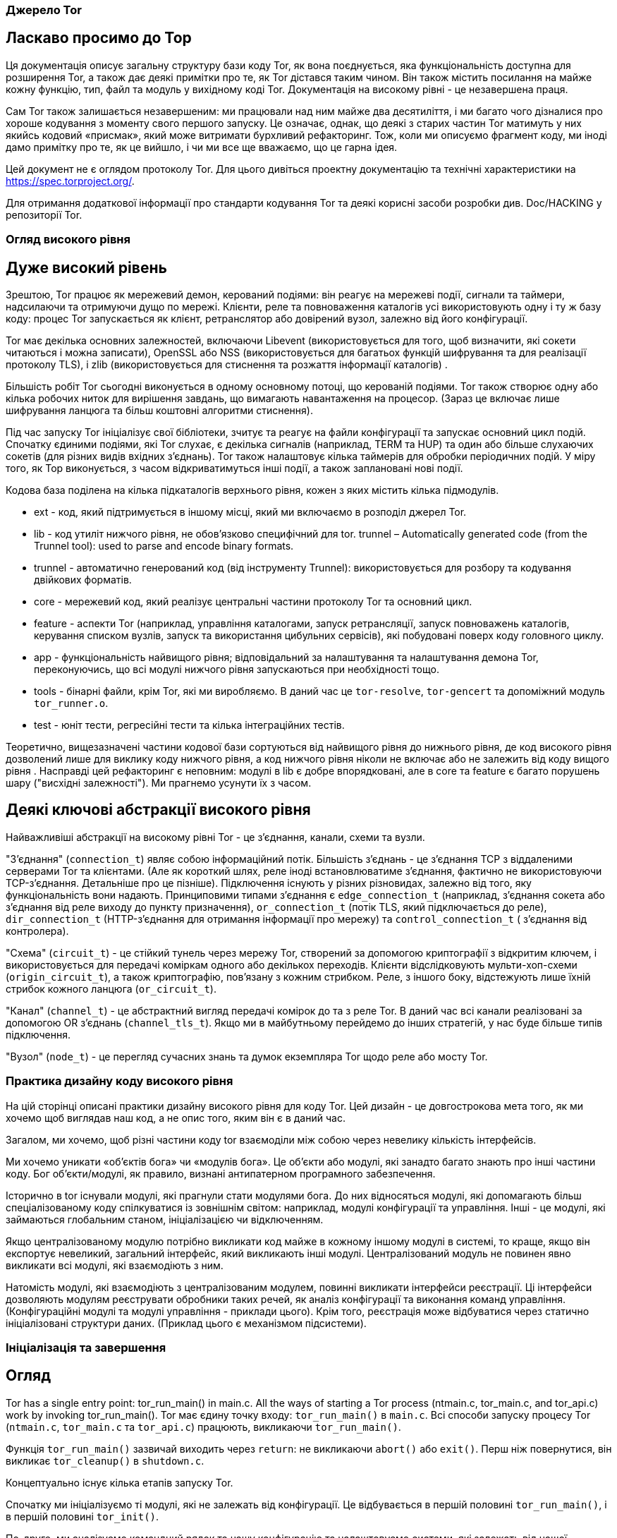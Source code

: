 :ascii-ids:
:doctype: book
:source-highlighter: pygments
:icons: font

=== Джерело Tor

== Ласкаво просимо до Тор

Ця документація описує загальну структуру бази коду Tor, як вона поєднується, яка функціональність доступна для розширення Tor, а також дає деякі примітки про те, як Tor дістався таким чином. Він також містить посилання на майже кожну функцію, тип, файл та модуль у вихідному коді Tor. Документація на високому рівні - це незавершена праця.

Сам Tor також залишається незавершеним: ми працювали над ним майже два десятиліття, і ми багато чого дізналися про хороше кодування з моменту свого першого запуску. Це означає, однак, що деякі з старих частин Tor матимуть у них якийсь кодовий «присмак», який може витримати бурхливий рефакторинг. Тож, коли ми описуємо фрагмент коду, ми іноді дамо примітку про те, як це вийшло, і чи ми все ще вважаємо, що це гарна ідея.

Цей документ не є оглядом протоколу Tor. Для цього дивіться проектну документацію та технічні характеристики на https://spec.torproject.org/.

Для отримання додаткової інформації про стандарти кодування Tor та деякі корисні засоби розробки див. Doc/HACKING у репозиторії Tor.

=== Огляд високого рівня

== Дуже високий рівень

Зрештою, Tor працює як мережевий демон, керований подіями: він реагує на мережеві події, сигнали та таймери, надсилаючи та отримуючи дущо по мережі. Клієнти, реле та повноваження каталогів усі використовують одну і ту ж базу коду: процес Tor запускається як клієнт, ретранслятор або довірений вузол, залежно від його конфігурації.

Tor має декілька основних залежностей, включаючи Libevent (використовується для того, щоб визначити, які сокети читаються і можна записати), OpenSSL або NSS (використовується для багатьох функцій шифрування та для реалізації протоколу TLS), і zlib (використовується для стиснення та розжаття інформації каталогів) .

Більшість робіт Tor сьогодні виконується в одному основному потоці, що керованій подіями. Tor також створює одну або кілька робочих ниток для вирішення завдань, що вимагають навантаження на процесор. (Зараз це включає лише шифрування ланцюга та більш коштовні алгоритми стиснення).

Під час запуску Tor ініціалізує свої бібліотеки, зчитує та реагує на файли  конфігурації та запускає основний цикл подій. Спочатку єдиними подіями, які Tor слухає, є декілька сигналів (наприклад, TERM та HUP) та один або більше слухаючих сокетів (для різних видів вхідних з'єднань). Tor також налаштовує кілька таймерів для обробки періодичних подій. У міру того, як Тор виконується, з часом відкриватимуться інші події, а також заплановані нові події.

Кодова база поділена на кілька підкаталогів верхнього рівня, кожен з яких містить кілька підмодулів.

* ext - код, який підтримується в іншому місці, який ми включаємо в розподіл джерел Tor.
* lib - код утиліт нижчого рівня, не обов'язково специфічний для tor.
trunnel – Automatically generated code (from the Trunnel tool): used to parse and encode binary formats.
* trunnel - автоматично генерований код (від інструменту Trunnel): використовується для розбору та кодування двійкових форматів.
* core - мережевий код, який реалізує центральні частини протоколу Tor та основний цикл.
* feature - аспекти Tor (наприклад, управління каталогами, запуск ретрансляції, запуск повноважень каталогів, керування списком вузлів, запуск та використання цибульних сервісів), які побудовані поверх коду головного циклу.
* app - функціональність найвищого рівня; відповідальний за налаштування та налаштування демона Tor, переконуючись, що всі модулі нижчого рівня запускаються при необхідності тощо.
* tools - бінарні файли, крім Tor, які ми виробляємо. В даний час це `tor-resolve`, `tor-gencert` та допоміжний модуль `tor_runner.o`.
* test - юніт тести, регресійні тести та кілька інтеграційних тестів.

Теоретично, вищезазначені частини кодової бази сортуються від найвищого рівня до нижнього рівня, де код високого рівня дозволений лише для виклику коду нижчого рівня, а код нижчого рівня ніколи не включає або не залежить від коду вищого рівня . Насправді цей рефакторинг є неповним: модулі в lib є добре впорядковані, але в core та feature є багато порушень шару ("висхідні залежності"). Ми прагнемо усунути їх з часом.

== Деякі ключові абстракції високого рівня

Найважливіші абстракції на високому рівні Tor - це з'єднання, канали, схеми та вузли.

"З'єднання" (`connection_t`) являє собою інформаційний потік. Більшість з'єднань - це з'єднання TCP з віддаленими серверами Tor та клієнтами. (Але як короткий шлях, реле іноді встановлюватиме з'єднання, фактично не використовуючи TCP-з'єднання. Детальніше про це пізніше). Підключення існують у різних різновидах, залежно від того, яку функціональність вони надають. Принциповими типами з'єднання є `edge_connection_t` (наприклад, з'єднання сокета або з'єднання від реле виходу до пункту призначення), `or_connection_t` (потік TLS, який підключається до реле), `dir_connection_t` (HTTP-з'єднання для отримання інформації про мережу) та `control_connection_t` ( з'єднання від контролера).

"Схема" (`circuit_t`) - це стійкий тунель через мережу Tor, створений за допомогою криптографії з відкритим ключем, і використовується для передачі коміркам одного або декількох переходів. Клієнти відслідковують мульти-хоп-схеми (`origin_circuit_t`), а також криптографію, пов'язану з кожним стрибком. Реле, з іншого боку, відстежують лише їхній стрибок кожного ланцюга (`or_circuit_t`).

"Канал" (`channel_t`) - це абстрактний вигляд передачі комірок до та з реле Tor. В даний час всі канали реалізовані за допомогою OR з'єднань (`channel_tls_t`). Якщо ми в майбутньому перейдемо до інших стратегій, у нас буде більше типів підключення.

"Вузол" (`node_t`) - це перегляд сучасних знань та думок екземпляра Tor щодо реле або мосту Tor.

=== Практика дизайну коду високого рівня

На цій сторінці описані практики дизайну високого рівня для коду Tor. Цей дизайн - це довгострокова мета того, як ми хочемо щоб виглядав наш код, а не опис того, яким він є в даний час.

Загалом, ми хочемо, щоб різні частини коду tor взаємоділи між собою через невелику кількість інтерфейсів.

Ми хочемо уникати «об’єктів бога» чи «модулів бога». Це об'єкти або модулі, які занадто багато знають про інші частини коду. Бог об'єкти/модулі, як правило, визнані антипатерном програмного забезпечення.

Історично в tor існували модулі, які прагнули стати модулями бога. До них відносяться модулі, які допомагають більш спеціалізованому коду спілкуватися із зовнішнім світом: наприклад, модулі конфігурації та управління. Інші - це модулі, які займаються глобальним станом, ініціалізацією чи відключенням.

Якщо централізованому модулю потрібно викликати код майже в кожному іншому модулі в системі, то краще, якщо він експортує невеликий, загальний інтерфейс, який викликають інші модулі. Централізований модуль не повинен явно викликати всі модулі, які взаємодіють з ним.

Натомість модулі, які взаємодіють з централізованим модулем, повинні викликати інтерфейси реєстрації. Ці інтерфейси дозволяють модулям реєструвати обробники таких речей, як аналіз конфігурації та виконання команд управління. (Конфігураційні модулі та модулі управління - приклади цього). Крім того, реєстрація може відбуватися через статично ініціалізовані структури даних. (Приклад цього є механізмом підсистеми).

=== Ініціалізація та завершення

== Огляд

Tor has a single entry point: tor_run_main() in main.c. All the ways of starting a Tor process (ntmain.c, tor_main.c, and tor_api.c) work by invoking tor_run_main().
Tor має єдину точку входу: `tor_run_main()` в `main.c`. Всі способи запуску процесу Tor (`ntmain.c`, `tor_main.c` та `tor_api.c`) працюють, викликаючи `tor_run_main()`.

Функція `tor_run_main()` зазвичай виходить через `return`: не викликаючи `abort()` або `exit()`. Перш ніж повернутися, він викликає `tor_cleanup()` в `shutdown.c`.

Концептуально існує кілька етапів запуску Tor.

Спочатку ми ініціалізуємо ті модулі, які не залежать від конфігурації. Це відбувається в першій половині `tor_run_main()`, і в першій половині `tor_init()`.

По-друге, ми аналізуємо командний рядок та нашу конфігурацію та налаштовуємо системи, які залежать від нашої конфігурації чи стану. Ця конфігурація відбувається посередині проходження `tor_init()`, який викликає `options_init_from_torrc()`. Потім ми ініціалізуємо більше систем із другої половини `tor_init()`.

У цей момент ми можемо швидко вийти, якщо нас попросять зробити щось, що не потребує подальшої ініціалізації, наприклад, надрукувати наш номер версії або створити новий ключ підпису. В іншому випадку ми переходимо до `run_tor_main_loop()`, який ініціалізує деякі специфічні для мережі частини Tor, захоплює деякі лише для демона ресурси (наприклад, блокування каталогу даних) і запускає сам Tor.

1. `tor_run_main()` може закінчуватися викликом `abort()` або `exit()`, але лише при збої через помилку або при змушуванні працювати як демон.

2. Частини коду, які я описую як перша частина `tor_init()` тощо, заслуговують на те, щоб бути функціями зі своїм іменем. Я хотів би переробити їх, але перед тим, як зробити це, потрібно зробити невелику перебудову. Зокрема, виклик `nt_service_parse_options()` повинен, логічно, бути згодом у нашій послідовності ініціалізації. Дивіться квиток 32447 для нашого прогресу рефакторингу.

=== Підсистеми та ініціалізація

Наша діюча угода полягає у використанні механізму підсистем для ініціалізації та очищення частин Tor. Цей останній механізм використовуватимуть останні оновлені частини Tor. Для прикладів див. `time_sys.c` або `log_sys.c`.

Найпростіше кажучи, підсистема - це логічно окрема частина Tor, яку можна ініціалізувати, вимикати, керувати та конфігурувати дещо незалежно від решти програми.

Тип `subsys_fns_t` описує підсистему та набір функцій, які ініціалізують її, деконструюють її тощо. Щоб визначити підсистему, ми оголосимо екземпляр `const subsys_fns_t`. Повний список цих функцій див. У документації для `subsys_fns_t`.

Після визначення підсистеми вона повинна бути вставлена у `subsystem_list.c`. У цей момент механізми, керовані таблицею в `subsysmgr.c`, будуть викликати її функції, коли це доречно.

==== Ініціалізація або конфігурація

Зауважимо, що фаза ініціалізації Tor відбувається до того, як будь-яка конфігурація зчитується з диска, а отже, перед тим, як будь-які інші файли читаються з диска. Тому будь-яка поведінка, що залежить від конфігурації або стану Tor, має відбуватися після процесу ініціалізації під час конфігурації.

=== Потік даних у процесі Tor

Ми читаємо байти з мережі, записуємо байти в мережу. Здебільшого, байти, які ми пишемо, приблизно відповідають байтам, які ми прочитали, з доданими бітами криптографії.

Решта - це питання деталей.

==== З'єднання та буфери: читання, запис та інтерпретація.

На низькому рівні мережевий код Tor заснований на "з'єднаннях". Кожне з'єднання являє собою об'єкт, який може надсилати або приймати події, подібні до мережі. Здебільшого кожне з'єднання має один базовий потік TCP (я обговорюю контрприклади нижче).

З'єднання, яке веде себе як потік TCP, має вхідний буфер і вихідний буфер. Вхідні дані записуються у вхідний буфер ("inbuf"); Дані, що підлягають запису в мережу, стоять у черзі на вихідному буфері ("outbuf").

Буфери реалізовані в `buffers.c`. Кожен з цих буферів реалізований у вигляді пов'язаної черги екстентів пам'яті у стилі класичних BSD `mbufs` або Linux `skbufs`.

Читання та запис з'єднання може бути включено або вимкнено. За лаштунками ця функціональність реалізована за допомогою подій `libevent`: одна для читання, друга для письма. Ці події вмикаються/вимикаються в `main.c`, у функціях `connection_{start,stop}_{reading,writing}`.

Коли подія читання або запису вмикається, головний цикл `libevent` опитує ядро, запитуючи, які сокети готові читати чи писати. (Це опитування відбувається під час виклику `event_base_loop()` у `run_main_loop_once()` у `main.c`) Коли `libevent` знаходить сокет, готовий читати чи писати, він викликає `conn_ {read, write} _callback()`, також у `main.c`

Ці функції зворотного виклику делегуються до `connection_handle_read()` та `connection_handle_write()` у `connection.c`, які читають або записують у мережі за необхідності, можливо делегуючи до `openssl`.

Після зчитування чи запису даних або іншої події ці функції `connection_handle_read_write()` викликають логічні функції, завдання яких - відповідати на інформацію. Деякі приклади:

* `connection_flushed_some()` - викликається після того, як з'єднання записує будь-яку кількість даних зі свого `outbuf`.
* `connection_finished_flushing()` - викликається, коли з'єднання спорожніло свій `outbuf`.
* `connection_finished_connecting()` - викликається, коли в процесі з'єднання закінчується встановлення віддаленого з'єднання.
* `connection_reached_eof()` - викликається після отримання `FIN` від віддаленого сервера.
* connection_process_inbuf() - викликається, коли більше даних надходить на `inbuf`.

Потім ці функції викликають конкретні реалізації залежно від типу з'єднання. Наприклад, якщо з'єднання є `edge_connection_t`, `connection_reached_eof()` зателефонує `connection_edge_reached_eof()`.

Примітка: "Також є `bufferevents`!" У нас є рудиментальний код для альтернативної низькорівневої реалізації мереж, заснований на коді `Libevent` `evbuffer` і `bufferevent`. Ці два типи об'єктів беруть на себе (більшість) ролі буферів та з'єднань відповідно. Це не працює в сучасному Tor, через смердіння коду та можливі затяжні помилки `libevent`. Потрібно більше роботи; було б добре зробити це знову ефективно, мати підтримку IOCP в Windows.

=== Контроль з'єднань

У з’єднанні може бути включено чи вимкнено читання чи запис із найрізноманітніших причин, зокрема:

* Запис вимкнено, коли немає більше даних для запису
* Для деяких типів з'єднання зчитування відключено, коли `inbuf` файл занадто заповнений.
* Читання/запис тимчасово вимикається на з'єднаннях, які нещодавно прочитали/записали достатньо даних до своєї пропускної здатності
* Читання відключається на з'єднаннях, коли зчитування з них більшої кількості даних вимагає, щоб дані були завантажені в інше місце, яке вже є повним.

Currently, these conditions are checked in a diffuse set of increasingly complex conditional expressions. In the future, it could be helpful to transition to a unified model for handling temporary read/write suspensions.
В даний час ці умови перевіряються в розмитому наборі все більш складних умовних виразів. Надалі може бути корисним зробити перехід до єдиної моделі для тимчасової зупинки читання/запису.

=== Види з'єднань

Сьогодні Tor має такі типи з'єднання та псевдоз'єднання. Здебільшого кожен тип каналу має асоційований модуль С, який реалізує його основну логіку.

* Крайові з'єднання отримують дані і доставляють дані до точок поза мережею цибулевої маршрутизації. Дивіться `connection_edge.c`. Вони поділяються на два типи:

** Вхідні з'єднання - це тип крайового з'єднання. Вони отримують дані від користувача, який працює з клієнтом Tor, і доставляють дані цьому користувачеві. Вони використовуються для реалізації `SOCKSPort`, `TransPort`, `NATDPort` тощо. Іноді їх називають з’єднаннями "AP" з історичних причин (раніше вони позначалися як "Application Proxy").

** Вихідні з'єднання - це тип крайового з'єднання. Вони існують на вузлі виходу та передають трафік в мережу та з неї.

(Вхідні з'єднання та вихідні з'єднання також використовуються як заповнювачі при виконанні віддаленого запиту DNS; вони не відокремлюються від поняття "потік" у протоколі Tor. Це реалізується частково в `connection_edge.c`, а частково в `dnsserv.c` і `dns.c`.)

* OR з'єднання надсилають та приймають комірки Tor через TLS, використовуючи деяку версію протоколу зв'язку Tor. Їх реалізація розповсюджується через `connection_or.c`, маючи трохи логіки у `command.c`, `relay.c` та `channeltls.c`.

* Розширені з'єднання OR - це тип OR з'єднання для використання на мостах, що використовують підключувані транспорти, так що PT може повідомляти мосту деяку інформацію про вхідне з'єднання перед передачею його даних. Вони реалізовані в `ext_orport.c`.

* Підключення до каталогу - це з'єднання на стороні сервера або на клієнті, які реалізують протокол каталогів, заснований на HTTP. Вони створюються миттєво за допомогою сокета, коли Tor здійснює незашифроване з'єднання HTTP. Коли Tor налаштовує запит на каталог через ланцюг Tor, підключення до каталогу реалізуються за допомогою зв'язаної пари з'єднань (див. Нижче). Підключення до каталогу реалізовані в `directory.c`; частина логіки на сервері реалізована в `dirserver.c`.

* підключення контролера - це локальні з'єднання до процесу контролера, що реалізує протокол контролера з `control-spec.txt`. Вони знаходяться в `control.c`.

* Підключення слухача не орієнтовані на потік! Швидше вони огортають сокет для прослуховування, щоб виявити нові вхідні з'єднання. Вони обходять більшу частину логіки потоку. Вони не мають асоційованих буферів. Вони реалізовані `connection.c`.

  Зауваження: "Час історії!" Ви можете час від часу знайти посилання на кілька типів з'єднань, яких більше не існує в сучасному Tor. З'єднання CPUWorker з'єднувало основний процес Tor з потоком або процесом, що використовується для обчислення. (Сьогодні ми використовуємо внутрішньо-процесну комунікацію). Навіть більш стародавнє з'єднання DNSWorker з'єднувало основний процес tor з окремим потоком або процесом, який використовується для запуску `gethostbyname()` або `getaddrinfo()`. (Сьогодні ми використовуємо засоби `evdns` з `Libevent` для виконання запитів DNS асинхронно.)

===== Пов'язані з'єднання

Іноді два канали з'єднуються разом, так що дані, які надсилає процес Tor в один повинні бути негайно отримані тим самим процесом Tor з іншого. (Наприклад, коли Tor здійснює тунельне підключення до каталогу, це реалізовується на стороні клієнта як з'єднання з каталогом, вихід якого надходить не в мережу, а в локальне з'єднання входу. І коли каталог отримує тунельне підключення до каталогу, це реалізується як з'єднання виходу, вихід якого надходить не в мережу, а в локальне підключення до каталогу).

Найдавніші версії Tor для підтримки поєднаних з'єднань використовували для цього `socketpairs`. Але використання `socketpairs` змусило нас копіювати дані через простір ядра і витрачало обмежені дескриптори файлів. Отже, замість цього, пара з'єднань може бути пов'язана в самому процесі. Кожне пов'язане з'єднання має вказівник на інший, таким чином, що дані, написані на одній стороні, можна відразу читати на іншій, і навпаки.

=== Від з'єднань до каналів

Існує шар абстракції над з'єднаннями OR (ті, що керують комірками) та під комірками під назвою Канали. Призначенням каналу є передача автентифікованих комірок від одного екземпляра Tor (ретранслятора або клієнта) до іншого.

В даний час існує лише одна реалізація: `Channel_tls`, яка надсилає та приймає комірки через АБО-з'єднання на базі TLS.

Комірки надсилаються на канал, використовуючи `channel_write _ {,packed_,var_}cell()`. Вхідні комірки надходять на канал зі свого сервера, використовуючи `channel_queue*_cell()`, і негайно обробляються за допомогою `channel_process_cells()`.

Деякі типи комірок обробляються нижче шару каналу, наприклад, ті, що впливають лише на рукостискання. І деякі інші передаються до загального коду міжканальних каналів у `command.c`: комірки типу `DESTROY` та `CREATED` - це тривіально для обробки. Але ретранслятор вимагає спеціального керування ...

=== З каналів через ланцюги

Коли реле-комірка потрапляє на існуючий ланцюг, вона обробляється у `circuit_receive_relay_cell()` - одна з найцентральніших функцій в Tor. Ця функція зашифровує або розшифровує релейну комірку за необхідності та визначає, чи призначена комірка для поточного стрибка ланцюга.

Якщо комірка призначена для поточного переходу, ми передаємо її до `connection_edge_process_relay_cell()` у `relay.c`, яка діє на неї на основі своєї команди реле та (можливо) ставить в чергу його дані на `edge_connection_t`.

Якщо комірка не призначена для поточного переходу, ми ставимо її в чергу для наступного каналу в послідовності з додаванням `cell_to_circuit_queue()`. Це розміщує комірку на черзі на ланцюг, спрямованих на цей конкретний канал.

=== Відправлення комірок по схемах: складні матерії.

Комірки ретрансляції ставляться в черги на ланцюги з одного з двох (головних) джерел: зчитування даних з крайових з'єднань і отримання комірки, яка повинна бути ретрансльована по ланцюгу. Обидва ці джерела розміщують свої комірки в черзі комірок: у кожній схемі є одна черга комірок для кожного напрямку, в якому вона проходить.

Наївна реалізація може пропустити використання черги комірок, і замість цього записати кожну вихідну реле клітинку. (Тор це робив у своїх попередніх версіях). Але такий підхід, як правило, дає низьку продуктивність, оскільки він дозволяє об'ємним ланцюгам засмічувати канали, і він змушує сервер Tor надсилати дані з черги на схему, навіть після того, як він був зачинений.

Таким чином, використовуючи черги у кожній схемі, ми можемо додавати комірки до кожного каналу прямо зараз, вибираючи комірку в кожен момент на основі алгоритму, орієнтованого на ефективність.

Ця логіка реалізована у двох основних модулях: `scheduler.c` та `circuitmux*.c`. Код планувальника несе відповідальність за визначення глобально, за всіма каналами, які могли б записувати клітинки, якому слід отримувати клітини в черзі. Код `circuitmux` визначає для всіх ланцюгів з чергами комірки для каналу, який слід ставити в чергу наступної комірки.

(Ця логіка стосується лише вихідних релейних комірок; вхідні ретрансляційні комірки обробляються по мірі їх надходження).

=== Сертифікати в Tor.

На жаль, у Tor є кілька типів сертифікатів.

Тип `tor_x509_cert_t` представляє сертифікат X.509. Цей документ не пояснить вам X.509 - можливо, жоден документ не може. (OTOH, "Посібник зі стилю x.509 Пітера Гутмана", хоч і суворо прострочений, добре допомагає пояснити, наскільки жахливим може бути х.509). Не вводьте жодних нових звичаїв X.509. Зараз ми використовуємо його лише в тих місцях, де TLS змушує нас це робити. Дивіться `x509.c` для отримання додаткової інформації про використання цього типу.

Тип `authority_cert_t` використовується лише для авторизованих ключів каталогу. Він має середньостроковий ключ підпису (який довірені сторони фактично зберігають в Інтернеті), підписаний довгостроковим ідентифікаційним ключем (який дійсно краще було б оператору зберігати в автономному режимі). Не використовуйте його для будь-якого нового виду сертифікатів.

Для нових місць, де вам потрібен сертифікат, врахуйте `tor_cert_t`: він являє собою щось типіззоване та датоване, підписане ключем Ed25519. Формат описаний у `tor-spec`. На відміну від `x.509`, ви можете написати його на серветці. Файл `torcert.c` використовується для управління цими сертифікатами та пов'язаними з ними ключами.

(Крім того, дизайн каталогу Tor використовує досить широкий спектр документів, що включають ключі та підписані ключами. Ви можете вважати ці документи додатковим різновидом сертифікатів, якщо хочете).

== Потоки в Tor

Tor заснований на одній головній нитці та одній або декількох робочих нитках. Ми прагнемо (із середнім успіхом) використовувати робочі потоки для активних процесорних дій та основну нитку для нашої мережі. На щастя (?), у нас є достатньо криптографії, що перенесення того, що ми можемо, про криптографічні процеси до працівників, повинен досягти гарного паралелізму при більшості навантажень. На жаль, ми маємо лише невелику частину нашої криптографії, зробленої в наших робочих нитках.

Наша абстракція потоків і робітників визначена в `workqueue.c`, який поєднує чергу роботи з пулом потоків і інтегрує сигналізацію з `libevent`. Основний екземпляр робочої черги Tor інстанціюється в `cpuworker.c`. Ймовірно, знадобиться деякий рефакторинг, оскільки додається більше видів робіт.

На нижчому рівні ми надаємо замки з `tor_mutex_t` в `lib/lock` та інструменти для locking/ threading верхніх рівнів у `lib/thread`, включаючи умови (`tor_cond_t`), локальне зберігання потоків (`tor_threadlocal_t`) тощо.

Постарайтеся мінімізувати обмін між потоками: зазвичай краще просто зробити працівника «власником» усіх необхідних йому даних, поки робота триває, і відмовитися від права власності, коли вона закінчиться.

== Обробка рядків у Tor

Оскільки ви читаєте про програму C, ви, ймовірно, очікували цей розділ: він наповнений функціями для маніпулювання (сумнівно непевною) абстракцією рядка C. Я опишу тут деякі часто пропущені моменти.

==== Порівняння рядків і фрагментів пам'яті

Ми надаємо `strcmpstart()` і `strcmpend()` для виконання `strcmp` з початком або кінцем рядка.

[source,с]
----
    tor_assert(!strcmpstart("Hello world","Hello"));
    tor_assert(!strcmpend("Hello world","world"));

    tor_assert(!strcasecmpstart("HELLO WORLD","Hello"));
    tor_assert(!strcasecmpend("HELLO WORLD","world"));
----

Для порівняння двох рядкових покажчиків, кожен з яких може бути `NULL`, використовуйте `strcmp_opt()`.

Для пошуку рядка або фрагмента пам'яті в ненульовому блоці пам'яті, використовуйте `tor_memstr` або `tor_memmem` відповідно.

Ми уникаємо використання memcmp () безпосередньо, оскільки він, як правило, краще використовується у випадках, коли операція з постійним часом була б кращою. Натомість ми рекомендуємо `tor_memeq()` та `tor_memneq()`, коли вам потрібна операція постійного часу. У випадках, коли вам потрібно швидке порівняння, і витоки часу не становлять небезпеки, ви можете використовувати `fast_memeq()` та `fast_memneq()`.

Це звичайний зразок - взяти рядок, що представляє один або кілька рядків тексту, і шукати всередині нього якийсь інший рядок, на початку рядка. Ви можете шукати `"\\ntarget"`, але це буде пропускати перший рядок. Замість цього використовуйте `find_str_at_start_of_line`.

==== Розбір тексту

За ці роки ми накопичили багато способів розбору тексту - напевно, занадто багато. Реконструкція їх на безпечніше і змістовніше може бути хорошим проектом! Найбільш стійким до помилок є текенізація тексту з `smartlist_split_strings()`. Ця функція приймає `smartlist`, рядок і роздільник, і розбиває рядок на зустрічі подільника, додаючи нові рядки для піделементів до даного `smartlist`.

Для обробки часу можна скористатися однією з функцій, згаданих вище у розділі "Розбір і кодування значень часу".

Для цифр взагалі використовуйте сімейство функцій `tor_parse_{long, ulong, double, uint64}`. Кожне з них можна визвати кількома способами. Найбільш загальне:
[source,scala]
----
  const int BASE = 10;
  const int MINVAL = 10, MAXVAL = 10000;
  const char *next;
  int ok;
  long lng = tor_parse_long("100", BASE, MINVAL, MAXVAL, &ok, &next);
----

Повертане значення слід ігнорувати, якщо для `ok` встановлено значення `false`. Рядок введення повинен містити ціле число, або воно вважається недійсним ... якщо тільки вказівник `next` недоступний, в цьому випадку додаткові символи в кінці дозволені, а `next` встановлений, щоб вказувати на перший такий символ .

==== Генерування блоків тексту

Для не надто великих блоків тексту ми надаємо `tor_asprintf()`, який поводиться як інші члени сімейства `sprintf()`, за винятком того, що він завжди виділяє достатню кількість пам’яті на купі для його виведення.

Для більших блоків: Замість використання `strlcat` та `strlcpy` для створення тексту або утримуючи покажчики на внутрішній блок пам'яті, ми рекомендуємо використовувати функції `smartlist_*` для складання `smartlist`, повного підрядків. Тоді ви можете об'єднати їх у єдиний рядок із `smartlist_join_strings()`, який також приймає необов'язкові аргументи роздільника та термінатора.

Крім того, вам може бути зручнішим (і більш ефективним при розподілі) використовувати API буфера в `buffers.c`: Створіть об'єкт `buf_t`, додайте до нього свої дані за допомогою `buf_add_string()`, `buf_add_printf()` тощо, а потім викличте `buf_extract()`, щоб отримати результат.

Для зручності ми пропонуємо smartlist_add_asprintf(), який поєднує в собі два вищевказаних методи. Багато функцій криптографічних дайджестів також приймають ще не об'єднаний `smartlist` рядків.

==== Помічники журналювання

Часто ми хочемо журналювати значення, яке надходить з ненадійного джерела. Для цього використовуйте `escape()`, щоб уникнути недрукувальних символів та інших заплутаних елементів у рядку та оточити його в лапки. (Використовуйте `esc_for_log()`, якщо вам потрібно розташувати новий рядок.)

Також зручно розміщувати фрагменти пам'яті в шістнадцять разів перед журналюванням; ви можете використовувати для цього `hex_str(memory, length)`.

Обидві функції `escape()` та `hex_str()` забезпечують результати, які є дійсними лише до наступного виклику; вони не є безпечними в нитках.

== Час та періодичні події в Tor

==== Що таке час?

У нас є кілька уявлень про поточний час у Торі.

Час настінного годинника доступний з `time(NULL)` з точністю до секунд і `tor_gettimeofday()` з мікросекундною деталізацією. Це найбільше відповідає "поточному часу та даті".

Монотонний час доступний із набором функцій `monotime_*`, оголошених у `compat_time.h`. На відміну від часу настінного годинника, він може рухатися лише вперед. Це не обов'язково відповідає реальному світовому часу і не є сумісним між системами.

Грубий монотонний час доступний із набору функцій `monotime_coarse_*` в `compat_time.h`. Це те саме, що `monotime_*` на деяких платформах. Для інших він дає монотонний таймер з меншою точністю, але до нього є більш ефективний доступ.

==== Кешовані виміри часу.

У деяких системах (наприклад, Linux) багато функцій часу використовують VDSO, щоб уникнути накладних витрат системного виклику. Але в інших системах `gettimeofday()` та `time()` можуть бути досить дорогими, що ви не хочете визивати їх десятками тисяч разів. Щоб отримати останній, але не особливо точний перегляд поточного часу, див. `approx_time()` та `tor_gettimeofday_cached()`.

==== Розбір і кодування значень часу

Tor має функції для розбору та форматування часу в таких форматах:

* RFC1123 формат. (`"Пт, 29 вересня 2006 15:54:20 GMT"`). Для цього використовуйте `format_rfc1123_time()` та `parse_rfc1123_time`.
* Формат ISO8601 (`"2006-10-29 10:57:20"`) Для цього використовуйте `format_local_iso_time()` та `format_iso_time()`. Ми також підтримуємо варіант формату `"2006-10-29T10:57:20"` з `format_iso_time_nospace()` та `"2006-10-29T10:57:20.123456"` з `format_iso_time_nospace_usec ()`.
* Колекції формату HTTP (переважно `"пн, 25 липня 2016 04:01:11 GMT"` або, можливо, `"ср. 30 червня 21:49:08 1993"` або навіть "`25 липня-16 04:01:11 GMT"`). Для цього використовуйте `parse_http_time()`. Не створюйте нічого, крім першого формату.

Деякі з цих функцій використовують `struct tm`. Ви можете використовувати стандартні `tor_localtime_r()` та `tor_gmtime_r()`, щоб обернути їх безпечним способом. Також у нас є функція `tor_timegm()`.

==== Планування подій

Основний спосіб запланувати не надто часті періодичні події стосовно Tor цикла - через механізм в `periodic.c`. У `mainloop.c` є велика таблиця `periodic_events`, кожна з яких викликається за власним графіком. Не слід очікувати більше, ніж приблизно секунди точності від цих таймерів.

Ви можете створити незалежний таймер за допомогою безпосередньо libevent або за допомогою функції `periodic_timer_new()`. Але вам слід уникати цього для таймерів підключення або за схемою: внутрішня реалізація таймеру Libevent використовує міні-купу, і ті, як правило, починають погано масштабувати, коли у вас є кілька тисяч записів.

Якщо вам потрібно створити велику кількість дрібнозернистих таймерів з якоюсь метою, вам слід розглянути механізм у `src/common/timers.c`, який оптимізовано для випадку, коли у вас є велика кількість таймерів з не надто довгою тривалістю, багато з яких буде видалено до того, як вони дійсно закінчуються. Ці таймери повинні бути досить точними протягом кількох мілісекунд - можливо, навіть краще на деяких платформах. (Модуль `timers.c` використовує впровадження `timeout.c` Вільяма Агерна в якості основи, який базується на ієрархічному алгоритмі колеса хронометражу. Це круті речі; подивіться на це.)

== Параметри конфігурації та постійний стан

=== Вступ

Tor використовує спільний механізм, керований таблицею, для обробки файлів його конфігурації (torrc) та файлів стану. Кожен модуль може оголосити набір іменованих полів для цих файлів та отримувати сповіщення про кожну зміну конфігурації або коли стан збираються передати на диск.

=== Оголошення параметрів

Для більшості модулів потрібно буде використовувати макроси в `confdecl.h` для оголошення конфігурації або структури стану.

You'll write something like this:

[source,c]
----
// my_module_config.inc
BEGIN_CONF_STRUCT(module_options_t)
CONF_VAR(FieldOne, INT, 0, "7")
CONF_VAR(FieldTwo, STRING, 0, NULL)
END_CONF_STRUCT(module_options_t)
----

Вищенаведений приклад призведе до структури під назвою `module_config_t` з двома полями: одним цілим числом під назвою `FieldOne` і одним рядком під назвою `FieldTwo`. Ціле число отримує значення за замовчуванням `7`; значенням за замовчуванням рядка є `NULL`.

Створивши такий файл визначення, ви включаєте його двічі: один раз у заголовок, після вимови `#define CONF_CONTEXT STRUCT` та один раз у C-файлі, після вимови `#define CONF_CONTEXT TABLE`. Перший раз це визначає структуру `module_options_t`, а другий раз визначає таблицю, яка каже менеджеру конфігурації, як ним користуватися.

Використовуючи таблицю, ви оголошуєте `const config_format_t`, який пов'язує поля з набором функцій для їх перевірки та нормалізації, списком абревіатур, викллючення та іншими функціями.

Докладнішу інформацію див. у розділі `confdecl.h` та `conftypes.h`. Для прикладів використання див. `crypto_options.inc` або `mainloop_state.inc`.

=== Отримання сповіщень

Після використання цих макросів необхідно повідомити код управління підсистемою про конфігурацію/стан вашого модуля.

Якщо ви пишете код конфігурації, вам знадобиться функція, яка приймає об’єкт конфігурації і діє на нього. Ця функція повинна бути безпечною для виклику кілька разів, оскільки Tor буде перенастроювати свої підсистеми кожного разу, коли він перечитує `torrc`, отримує зміну конфігурації від контролера або перезапускає процес. Ця функція знаходиться в полі `subsys_fns_t.set_options` підсистеми.

Якщо ви пишете код стану, вам знадобиться функція, яка отримує стан (`subsys_fns_t.set_state`), і функція, яка перетворює стан програми в об'єкт стану (`subsys_fns_t.flush_state`). Функція `set_state` буде викликана один раз (1), коли Tor запускається, тоді як функція `flush_state` буде викликатися, коли Tor збирається зберегти стан на диску.

Дивіться `subsys_fns_t` для отримання додаткової інформації тут, а також Ініціалізація та вимкнення для отримання додаткової інформації про ініціалізацію та підсистеми загалом.

>1. Технічно стан встановлюється один раз при запуску.

Пам'ятайте, що Tor можна зупиняти і запускати кілька разів в тому самому процесі. Якщо це сталося, то ваша функція `set_state()` викликається один раз при кожному запуску Tor.

=== Як це працює

Загальна логіка, яка використовується для обробки файлів конфігурації та стану, живе у `lib/confmgt`. На найвищому рівні об'єкт диспетчера конфігурації (`config_mgr_t`) підтримує список об'єктів конфігурації кожного модуля та список усіх їх полів. Коли користувач вказує значення конфігурації, менеджер з'ясовує, як проаналізувати його, де зберігати його та на який об’єкт конфігурації задіяний.

Модуль конфігурації верхнього рівня (`config.c`) та модуль стану (`statefile.c`) використовують `config_mgr_t` для створення, ініціалізації, встановлення, порівняння та звільнення "об'єкта конфігурації верхнього рівня". Цей об'єкт містить перелік підоб’єктів: по одному для кожного модуля, який бере участь у системі конфігурації/стану. Цей код верхнього рівня потім викликає код менеджера підсистеми (`subsysmgr.c`) для передачі відповідної конфігурації або стану об'єктів кожному модулю, який має такий.

Зауважте, що код верхнього рівня не має легкого доступу до об'єктів конфігурації, які використовуються підмодулями. Це відповідає задуму. Модуль може викрити деяку або всю його конфігурацію або об'єкт стану через функції аксессора, якщо бажаєте, але якщо його немає, цей об'єкт слід вважати локальним в межах модуля.

=== Додавання нових типів

Поля конфігурації та стану мають "тип". Ці типи задають, як значення полів представлені в C; як вони зберігаються у файлах; і як вони кодуються при переміщенні вперед і назад.

Існує набір вбудованих типів, перелічених у `conftypes.h`, але код вищого рівня може визначати його власні типи. Для цього ви робите екземпляр `var_type_fns_t`, який описує, як керувати своїм типом, і екземпляр `var_type_def_t`, який обертає ваш `var_type_fns_t` з іменем та необов'язковими параметрами та прапорами.

Для прикладу того, як визначено тип вищого рівня, див. `ROUTERSET_type_defn` в `routerset.c`. Також дивіться `typedef config_decl_ROUTERSET`. Вони разом дозволяють використовувати тип маршрутизатора разом з макросами в `confdecl.h`.

=== Стара конфігурація та стан

Станом на час написання цього тексту (листопад 2019 р.) більшість конфігурації та стану все ще обробляються безпосередньо у `config.c` та `statefile.c` та зберігаються у монолітних структурах `or_options_t` та `or_state_t` відповідно.

До цих структур верхнього рівня звертаються за допомогою get_options () та get_state() та користувуються протягом більшої частини коду, на рівні ядра та вище.

З часом ми сподіваємось переробити цю конфігурацію на більш розумні фрагменти, щоб вони більше не були (ефективно) глобальними змінними, що використовуються в коді.

== Публікація та підписка на повідомлення, що передаються в Tor

=== Вступ

Tor ввів загальний механізм публікації та підписки для доставки внутрішніх повідомлень. Це покликане допомогти нам покращити модульність нашого коду, уникаючи прямого зв'язку між модулями, які насправді не потребують виклику один одного.

Цей механізм публікації та підписки не призначений для вирішення багатопотокових чи багатопроцесорних питань. Ми думаємо, що з часом він може бути розширений і адаптований для цієї мети. Натомість ми сьогодні використовуємо публікацію-підписку для роз’єднання модулів, які не повинні викликати один одного безпосередньо.

Наприклад, є численні частини нашого коду, які, можливо, повинні вжити заходів, коли ланцюг завершено: можливо, потрібно повідомити контролер, можливо, потрібно буде приєднати переговори щодо обслуговування цибулі, можливо, варто охопити позначку як працюючу, або можливо, потрібно підключити клієнтське з'єднання. Але багато з цих дій відбувається на більш високому рівні, ніж завершення ланцюга: виклик їх безпосередньо є порушенням рівня, і робить наш код важчим для розуміння та аналізу.

Але, передаючи повідомлення, ми можемо перевернути це порушення шару: завершення схеми може стати "повідомленням", яке публікує код схеми, і на які підписуються шари вищого рівня. Це означає, що керування ланцюгами можна від'єднати від модулів вищого рівня та залишатися приємними та простими. (1)

(1). На жаль, як і більшість нашого коду, обробка схеми ще не відновлена ​​для використання публікації-підписки впродовж усього процессу. Натомість порушення, описані тут, досить часто зустрічаються в Tor. Щоб побачити невелику частину того, що відбувається сьогодні, коли схема завершена, перегляньте `circuit_build_no_more_hops()`, та пов'язаний з ним код.

=== Канали та політика доставки

Для роботи з повідомленнями, особливо при рефакторингу існуючого коду, вам потрібно зрозуміти "канали" та "політику доставки".

Кожне повідомлення доставляється на "каналі повідомлень". Кожен канал (концептуально) структура схожа на чергу, яка може підтримувати довільну кількість типів повідомлень. Якщо канали різняться, це механізми їх доставки та гарантії щодо того, коли обробляються повідомлення.

Наразі можливі три політики доставки:

* `DELIV_PROMPT` - викликає обробку повідомлень за допомогою зворотного виклику в циклі подій Tor. Це, як правило, найкращий вибір, оскільки це дозволяє уникнути несподіваного зростання стека.
* `DELIV_IMMEDIATE` - викликає негайну обробку повідомлень у стеку викликів при їх публікації. Цей вибір збільшує стек і може призвести до несподіваної складності в графіку викликів. Ми повинні використовувати його лише при необхідності.
* `DELIV_NEVER` - призводить до того, що система передачі повідомлень взагалі не надсилає повідомлення. Натомість, якась інша частина коду повинна викликати `dispatch_flush()`, щоб доставити повідомлення.

Див. `mainloop_pubsub.c` та `mainloop_pubsub.h` для отримання додаткової інформації та відомостей про реалізацію.

=== Рівні: диспетчеризація vs публікації-підписки vs mainloop.

На найнижчому рівні повідомлення надсилаються через модуль `"dispatcher"` в `lib/dispeatch.` Для продуктивності цей диспетчер працює з нетипізованими повідомленнями. Видавці, підписники, канали та повідомлення відрізняються короткими цілими числами. Пов'язані дані обробляються як динамічно типізовані покажчики даних, а їх типи також зберігаються у вигляді коротких цілих чисел.

Звичайно, це призводить до небезпечного типу API API, тому більшість інших модулів не повинні викликати `lib/dispatch` безпосередньо. На більш високому рівні `lib/pubsub` визначає набір функцій та макросів, які роблять повідомлення іменованими та безпечними для типу. Це те, що повинні використовувати інші модулі, коли вони хочуть надіслати або отримати повідомлення.

Два вищевказані модулі не обробляють доставку повідомлень. Натомість модуль відправки приймає зворотний виклик, який може викликати, коли канал стає порожнім, і визначає функцію `dispatch_flush()` для доставки всіх повідомлень, що стоять у черзі в каналі. Робота над тим, щоб переконатися, що `dispatch_flush()` викликається, коли це доцільно, потрапляє в основний цикл, який повинен інтегрувати диспетчер повідомлень з рештою наших подій та зворотних викликів. Ця робота відбувається в `mainloop_pubsub.c`.

=== Як публікувати та підписуватись

У цьому розділі наведено огляд способів створення нових повідомлень та способів їх використання. Для отримання детальної інформації див. `pubsub_macros.h`.

Перш ніж хтось може опублікувати або підписатись на повідомлення, повідомлення повинно бути оголошено, як правило, у заголовку. Для цього використовується `DECLARE_MESSAGE()` або `DECLARE_MESSAGE_INT()`.

Лише підсистеми можуть публікувати або передплачувати повідомлення. Для отримання додаткової інформації про архітектуру підсистем див. Ініціалізацію та вимкнення.

Щоб опублікувати повідомлення, ви повинні:

* Додайте заголовок, який оголошує повідомлення.
* Оголосіть набір допоміжних функцій за допомогою `DECLARE_PUBLISH()`. Вони повинні бути видимі там, де ви телефонуєте `PUBLISH()`.
* Зателефонуйте `PUBLISH()`, щоб фактично надіслати повідомлення.
* Підключіть свою підсистему до диспетчера, викликавши `DISPATCH_ADD_PUB()` з зворотного виклику підсистеми `subsys_fns_t.add_pubsub`.

Щоб підписатися на повідомлення, необхідно:

* Додайте заголовок, який оголошує повідомлення.
* Визначте функцію зворотного виклику, яку потрібно викликати під час доставки повідомлення.
* Use DISPATCH_SUBSCRIBE at file scope to define a set of wrapper functions to call your callback function with the appropriate type.
* Використовуйте `DISPATCH_SUBSCRIBE` в області файлу, щоб визначити набір функцій обгортки для виклику функції зворотного виклику відповідного типу.
* Підключіть свою підсистему до диспетчера, викликавши `DISPATCH_ADD_SUB ()` зі зворотного виклику підсистеми `subsys_fns_t.add_pubsub`.

Знову ж таки, документація на рівні файлу для `pubsub_macros.h` описує, як оголосити повідомлення, як його опублікувати та як підписатись на нього.

=== Створення хороших повідомлень

Частота: система публікації-підписки використовує кілька викликів функцій та розподілів для кожного надісланого повідомлення. Це робить його непридатним для подій з дуже високою пропускною здатністю, наприклад "отримання однієї комірки даних" або "сокет став доступним для запису". Однак це добре для подій, які зазвичай трапляються трохи рідше, ніж це, як, наприклад, закінчення ланцюга, відкриття нового з'єднання тощо.

Семантика: Повідомлення повинно зазначати, що щось сталося чи відбувається, а не що-небудь зокрема має бути зроблене.

Наприклад, припустимо, ви хочете налаштувати повідомлення так, щоб сервіси цибулі очищали кеші їх відтворення, коли нам не вистачає пам’яті. Подія повинна бути чимось на зразок `memory_low`, а не `clean_up_replay_caches`. Остання назва означала б, що видавець знав, хто підписує повідомлення, і що вони мають на меті з цим зробити, що було б порушенням рівнів.